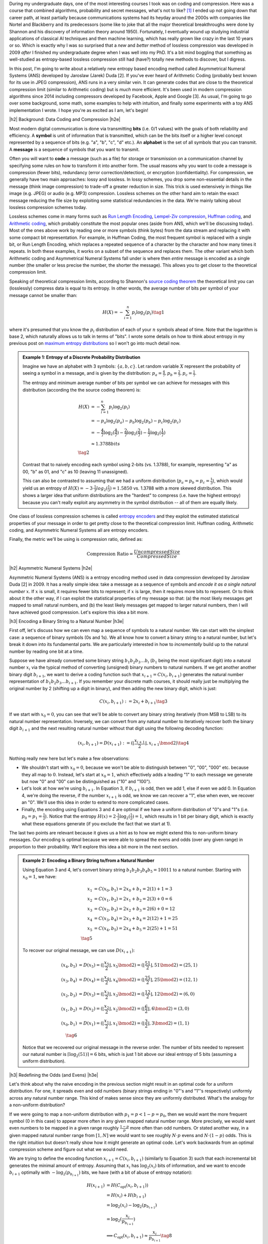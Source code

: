 .. title: Lossless Compression with Asymmetric Numeral Systems
.. slug: lossless-compression-with-asymmetric-numeral-systems
.. date: 2020-09-26 10:37:43 UTC-04:00
.. tags: compression, entropy, asymmetric numeral systems, Huffman coding, Arithmetic Coding, mathjax
.. category: 
.. link: 
.. description: A post on Asymmetric Numeral Systems coding
.. type: text

.. |br| raw:: html

   <br />

.. |H2| raw:: html

   <br/><h3>

.. |H2e| raw:: html

   </h3>

.. |H3| raw:: html

   <h4>

.. |H3e| raw:: html

   </h4>

.. |center| raw:: html

   <center>

.. |centere| raw:: html

   </center>

During my undergraduate days, one of the most interesting courses I took was on
coding and compression.  Here was a course that combined algorithms,
probability and secret messages, what's not to like? [1]_ I ended up not going
down that career path, at least partially because communications systems had
its heyday around the 2000s with companies like Nortel and Blackberry and its
predecessors (some like to joke that all the major theoretical breakthroughs
were done by Shannon and his discovery of information theory around 1950).  Fortunately, I
eventually wound up studying industrial applications of classical AI techniques
and then machine learning, which has really grown like crazy in the last 10
years or so.  Which is exactly why I was so surprised that a *new* and *better*
method of lossless compression was developed in 2009 *after* I finished my
undergraduate degree when I was well into my PhD.  It's a bit mind boggling that
something as well-studied as entropy-based lossless compression still had
(have?) totally new methods to discover, but I digress.

In this post, I'm going to write about a relatively new entropy based encoding
method called Asymmetrical Numeral Systems (ANS) developed by Jaroslaw (Jarek)
Duda [2].  If you've ever heard of Arithmetic Coding (probably best known for
its use in JPEG compression), ANS runs in a very similar vein.  It can
generate codes that are close to the theoretical compression limit
(similar to Arithmetic coding) but is *much* more efficient.  It's been used in 
modern compression algorithms since 2014 including compressors developed
by Facebook, Apple and Google [3].  As usual, I'm going to go over some
background, some math, some examples to help with intuition, and finally some
experiments with a toy ANS implementation I wrote.  I hope you're as
excited as I am, let's begin!

.. TEASER_END

|h2| Background: Data Coding and Compression |h2e|

Most modern digital communication is done via transmitting **bits** 
(i.e. 0/1 values) with the goals of both reliability and efficiency.
A **symbol** is unit of information that is transmitted, which can be the bits itself
or a higher level concept represented by a sequence of bits (e.g. "a", "b", "c", "d" etc.).
An **alphabet** is the set of all symbols that you can transmit.
A **message** is a sequence of symbols that you want to transmit.

Often you will want to **code** a message (such as a file) for storage or
transmission on a communication channel by specifying some rules on how to
transform it into another form.  The usual reasons why you want to code a message is
compression (fewer bits), redundancy (error correction/detection), or
encryption (confidentiality).  For compression, we generally have two main
approaches: lossy and lossless.  In lossy schemes, you drop some non-essential
details in the message (think image compression) to trade-off a greater
reduction in size.  This trick is used extensively in things like image 
(e.g. JPEG) or audio (e.g. MP3) compression.  Lossless schemes on the other
hand aim to retain the exact message reducing the file size by exploiting some
statistical redundancies in the data.  We're mainly talking about lossless
compression schemes today.

Lossless schemes come in many forms such as
`Run Length Encoding <https://en.wikipedia.org/wiki/Run-length_encoding>`__,
`Lempel-Ziv compression <https://en.wikipedia.org/wiki/LZ77_and_LZ78>`__,
`Huffman coding <https://en.wikipedia.org/wiki/Huffman_coding>`__, and
`Arithmetic coding <https://en.wikipedia.org/wiki/Arithmetic_coding>`__,
which probably constitute the most popular ones (aside from ANS, which we'll be
discussing today).  Most of the ones above work by reading one or more symbols
(think bytes) from the data stream and replacing it with some compact bit
representation.  For example, in Huffman Coding, the most frequent symbol is
replaced with a single bit, or Run Length Encoding, which replaces a repeated
sequence of a character by the character and how many times it repeats.  In both
these examples, it works on a subset of the sequence and replaces them.  The
other variant which both Arithmetic coding and Asymmetrical Numeral Systems
fall under is where then *entire* message is encoded as a single number (the
smaller or less precise the number, the shorter the message).  This allows you
to get closer to the theoretical compression limit.

Speaking of theoretical compression limits, according to Shannon's
`source coding theorem <https://en.wikipedia.org/wiki/Shannon%27s_source_coding_theorem>`__
the theoretical limit you can (losslessly) compress data is equal 
to its entropy.  In other words, the average number of bits per symbol of your
message cannot be smaller than:

.. math::

    H(X) = -\sum_{i=1}^n p_i \log_2(p_i)  \tag{1}

where it's presumed that you know the :math:`p_i` distribution of each of your :math:`n` symbols 
ahead of time.  Note that the logarithm is base 2, which naturally allows us to
talk in terms of "bits".
I wrote some details on how to think about entropy in my previous post on
`maximum entropy distributions <link://slug/maximum-entropy-distributions>`__ so I won't
go into much detail now. 

.. admonition:: Example 1: Entropy of a Discrete Probability Distribution

    Imagine we have an alphabet with 3 symbols: :math:`\{a, b, c\}`.  
    Let random variable :math:`X` represent the probability of seeing a symbol
    in a message, and is given by the distribution: 
    :math:`p_a = \frac{4}{7}, p_b=\frac{2}{7}, p_c=\frac{1}{7}`.
    
    The entropy and minimum average number of bits per symbol we can achieve
    for messages with this distribution (according the the source coding
    theorem) is:

    .. math::

         H(X) &= -\sum_{i=1}^n p_i \log_2(p_i)  \\
              &= -p_a\log_2(p_a)  - p_b\log_2(p_b) - p_c\log_2(p_c) \\
              &= -\frac{4}{7}\log_2(\frac{4}{7})
                 - \frac{2}{7}\log_2(\frac{2}{7})
                 - \frac{1}{7}\log_2(\frac{1}{7}) \\
              &\approx 1.3788 bits \\
              \tag{2}
    
    Contrast that to naively encoding each symbol using 2-bits (vs. 1.3788),
    for example, representing "a" as 00, "b" as 01, and "c" as 10 (leaving 11
    unassigned).  
    
    This can also be contrasted to assuming that we had a uniform distribution
    (:math:`p_a=p_b=p_c=\frac{1}{3}`), which would yield us an entropy of
    :math:`H(X)=-3\cdot\frac{1}{3}log_2(\frac{1}{3}) = 1.5850` vs. 1.3788 with
    a more skewed distribution.  This shows a larger idea that uniform
    distributions are the "hardest" to compress (i.e. have the highest entropy)
    because you can't really exploit any asymmetry in the symbol distribution
    -- all of them are equally likely.
 

One class of lossless compression schemes is called
`entropy encoders <https://en.wikipedia.org/wiki/Entropy_encoding>`__ and they
exploit the estimated statistical properties of your message in order to get
pretty close to the theoretical compression limit.  Huffman coding, Arithmetic
coding, and Asymmetric Numeral Systems all are entropy encoders.

Finally, the metric we'll be using is compression ratio, defined as:

.. math::

    \text{Compression Ratio} = \frac{Uncompressed Size}{Compressed Size}

|h2| Asymmetric Numeral Systems |h2e|

Asymmetric Numeral Systems (ANS) is a entropy encoding method used in data
compression developed by Jaroslaw Duda [2] in 2009.  It has a really simple
idea: take a message as a sequence of symbols and *encode it as a single
natural number* :math:`x`. 
If :math:`x` is small, it requires fewer bits to represent; if :math:`x` is
large, then it requires more bits to represent.  Or to think about it the other
way, if I can exploit the statistical properties of my message so that: (a) the
most likely messages get mapped to small natural numbers, and (b) the least likely
messages get mapped to larger natural numbers, then I will have achieved good
compression.  Let's explore this idea a bit more.

|h3| Encoding a Binary String to a Natural Number |h3e|

First off, let's discuss how we can even map a sequence of symbols to a natural
number.  We can start with the simplest case: a sequence of binary symbols (0s and 1s).
We all know how to convert a binary string to a natural number, but let's break
it down into its fundamental parts.  We are particularly interested in how
to *incrementally* build up to the natural number by reading one bit at a time.

Suppose we have already converted some binary string :math:`b_1 b_2 b_3 \ldots b_i` 
(:math:`b_1` being the most significant digit) into a natural number
:math:`x_i` via the typical method of converting (unsigned) binary numbers to
natural numbers.  If we get another another binary digit :math:`b_{i+1}`, we
want to derive a coding function such that :math:`x_{i+1} = C(x_i, b_{i+1})`
generates the natural number representation of :math:`b_1 b_2 b_3 \ldots b_{i+1}`.
If you remember your discrete math courses, it should really just be
multiplying the original number by 2 (shifting up a digit in binary), and then
adding the new binary digit, which is just:

.. math::

    C(x_i, b_{i+1}) := 2x_i + b_{i+1} \tag{3}

If we start with :math:`x_0=0`, you can see that we'll be able to convert any
binary string iteratively (from MSB to LSB) to its natural number
representation.  Inversely, we can convert from any natural number to
iteratively recover both the binary digit :math:`b_{i+1}` and the next
resulting natural number without that digit using the following decoding
function:

.. math::

    (x_i, b_{i+1}) = D(x_{i+1}) := (\lfloor\frac{x_{i+1}}{2}\rfloor, x_{i+1} \bmod 2) \tag{4}

Nothing really new here but let's make a few observations:

* We shouldn't start with :math:`x_0=0`, because we won't be able to
  distinguish between "0", "00", "000" etc. because they all map to :math:`0`.
  Instead, let's start at :math:`x_0=1`, which effectively adds a leading "1"
  to each message we generate but now "0" and "00" can be distinguished as
  ("10" and "100").
* Let's look at how we're using :math:`b_{i+1}`.  In Equation 3, if
  :math:`b_{i+1}` is odd, then we add 1, else if even we add 0.  In Equation 4,
  we're doing the reverse, if the number :math:`x_{i+1}` is odd, we know we can
  recover a "1", else when even, we recover an "0".  We'll use this idea in
  order to extend to more complicated cases.
* Finally, the encoding using Equations 3 and 4 are optimal if we have a uniform
  distribution of "0"s and "1"s (i.e. :math:`p_0=p_1=\frac{1}{2}`).  Notice
  that the entropy :math:`H(x) = 2 \cdot \frac{1}{2}\log_2(\frac{1}{2}) = 1`,
  which results in 1 bit per binary digit, which is exactly what these
  equations generate  (if you exclude the fact that we start at 1).

The last two points are relevant because it gives us a hint as to how we might
extend this to non-uniform binary messages.  Our encoding is optimal because we
were able to spread the evens and odds (over any given range) in proportion to
their probability.  We'll explore this idea a bit more in the next section.

.. admonition:: Example 2: Encoding a Binary String to/from a Natural Number

    Using Equation 3 and 4, let's convert binary string 
    :math:`b_1 b_2 b_3 b_4 b_5 = 10011` to a natural number. 
    Starting with :math:`x_0=1`, we have:

    .. math::

        x_1 &= C(x_0, b_1) = 2x_0 + b_1 = 2(1) + 1 = 3 \\
        x_2 &= C(x_1, b_2) = 2x_1 + b_2 = 2(3) + 0 = 6 \\
        x_3 &= C(x_2, b_3) = 2x_2 + b_3 = 2(6) + 0 = 12 \\
        x_4 &= C(x_3, b_4) = 2x_3 + b_4 = 2(12) + 1 = 25 \\
        x_5 &= C(x_4, b_5) = 2x_4 + b_5 = 2(25) + 1 = 51 \\
        \tag{5}

    To recover our original message, we can use :math:`D(x_{i+1})`:

    .. math::

        (x_4, b_5) &= D(x_5) = (\lfloor\frac{x_{5}}{2}\rfloor, x_{5} \bmod 2) = 
            (\lfloor \frac{51}{2} \rfloor, 51 \bmod 2) = (25, 1) \\
        (x_3, b_4) &= D(x_4) = (\lfloor\frac{x_{4}}{2}\rfloor, x_{4} \bmod 2) = 
            (\lfloor \frac{25}{2} \rfloor, 25 \bmod 2) = (12, 1) \\
        (x_2, b_3) &= D(x_3) = (\lfloor\frac{x_{3}}{2}\rfloor, x_{3} \bmod 2) = 
            (\lfloor \frac{12}{2} \rfloor, 12 \bmod 2) = (6, 0) \\
        (x_1, b_2) &= D(x_2) = (\lfloor\frac{x_{2}}{2}\rfloor, x_{2} \bmod 2) = 
            (\lfloor \frac{6}{2} \rfloor, 6 \bmod 2) = (3, 0) \\
        (x_0, b_1) &= D(x_1) = (\lfloor\frac{x_{1}}{2}\rfloor, x_{1} \bmod 2) = 
            (\lfloor \frac{3}{2} \rfloor, 3 \bmod 2) = (1, 1) \\
        \tag{6}
    
    Notice that we recovered our original message in the reverse order.
    The number of bits needed to represent our natural number is :math:`\lceil
    \log_2(51) \rceil = 6` bits, which is just 1 bit above our ideal entropy of
    5 bits (assuming a uniform distribution).

|h3| Redefining the Odds (and Evens) |h3e|

Let's think about why the naive encoding in the previous section might result
in an optimal code for a uniform distribution.  For one, it spreads even and odd
numbers (binary strings ending in "0"'s and "1"'s respectively) uniformly across
any natural number range.  This kind of makes sense since they are uniformly
distributed.  What's the analogy for a non-uniform distribution?

If we were going to map a non-uniform distribution with 
:math:`p_1=p < 1-p = p_0`, then we would want the more frequent symbol 
(0 in this case) to appear more often in any given mapped natural number range.
More precisely, we would want even numbers to be mapped in a given range
roughly :math:`\frac{1-p}{p}` more often than odd numbers.  Or stated another
way, in a given mapped natural number range from :math:`[1, N]` we would want
to see roughly :math:`N\cdot p` evens and :math:`N\cdot (1-p)` odds.
This is the right intuition but doesn't really show how it might generate an
optimal code.  Let's work backwards from an optimal compression scheme and
figure out what we would need.

We are trying to define the encoding function :math:`x_{i+1} = C(x_i, b_{i+1})`
(similarly to Equation 3) such that each incremental bit generates the minimal 
amount of entropy.  Assuming that :math:`x_i` has :math:`\log_2 (x_i)` bits of
information, and we want to encode :math:`b_{i+1}` optimally with
:math:`-\log_2(p_{b_{i+1}})` bits, we have (with a bit of abuse of entropy notation):

.. math::
    H(x_{i+1}) &= H(C_{\text{opt}}(x_i, b_{i+1})) \\
               &= H(x_i) + H(b_{i+1})\\
               &= \log_2(x_i) - \log_2(p_{b_{i+1}})\\
               &= \log_2(\frac{x_i}{p_{b_{i+1}}}) \\
    &\implies C_{\text{opt}}(x_i, b_{i+1}) \approx \frac{x_i}{p_{b_{i+1}}} 
        \tag{8}

Therefore, if we can define :math:`C(x_i, b_{i+1}) \approx \frac{x_i}{p_{b_{i+1}}}`
then we will have achieved an optimal code!  Let's try to understand what this
mapping means.

From Equation 8, if we are starting at some :math:`x_i` and get a new bit
:math:`b_{i+1}=1` (an odd number), then :math:`x_{i+1}\approx\frac{x_i}{p}`.
But we know :math:`x_i` can be any natural number, so this implies that 
odd numbers will be placed at (roughly), :math:`\frac{1}{p}, \frac{2}{p},
\frac{3}{p}, \ldots` intervals for any given natural number.
This also means, we'll see an odd number
(roughly) every :math:`\frac{1}{p}` natural numbers.  
But if we take a closer look, this is precisely the condition of having roughly
:math:`N\cdot p` for the first :math:`N` natural numbers (:math:`\text{# of
Odds} = N / \frac{1}{p} = N\cdot p`).  Similarly, we'll see even numbers
(roughly) every :math:`\frac{1}{1-p}`, which also means we'll see (roughly)
:math:`N \cdot (1-p)` in the first :math:`N` natural numbers.  So our intuition
does lead us towards the solution of an optimal code after all!

.. figure:: /images/ans_even_odd.png
  :height: 200px
  :alt: Distribution of Evens and Odds for Various :math:`p`
  :align: center

  **Figure 1: Distribution of Evens and Odds for Various :math:`p`**


Thinking about this code a bit differently, we are essentially redefining the
frequency of evens and odds with this new mapping.  We can see this more
clearly in Figure 1.  For different values of :math:`p`, we can see a repeating
pattern of where the evens and odds fall.  When :math:`p=1/2`, we see an
alternating pattern (never mind that :math:`2` is mapped to an odd, this is an
unimportant quirk of the implementation) as we usually expect.  However,
when we go to non-uniform distributions, we can see repeating but
non-alternating patterns.  One thing you may notice is that the above equations
are in :math:`\mathbb{R}` but we need them to mapped to natural numbers!
Figure 1 implicitly does some of the required rounding and we'll see more of
that in the implementations below.

In summary:

* A binary message encoded and decoded to a single natural number.
* Using this method, we can build an entropy encoder by defining a mapping of
  even and odd binary numbers (those ending in "1'/"0"s) in proportion to their
  probabilities (:math:`p, 1-p`) in a message.
* We can incrementally generate this number bit by bit by using a coding 
  function :math:`x_{i+1} = C(x_i, b_{i+1})` 
  (decoding function :math:`(x_i, b_{i+1}) = D(x_{i+1})`) that will
  iteratively generate a mapped natural number from (to) the previous mapped number
  and the next bit.
* If we can guarantee our coding function :math:`C(x_i, b_{i+1}) \approx \frac{x_i}{p_{b_{i+1}}}`
  then we will have achieved an optimal code.

|h3| Uniform Binary Variant (uABS) |h3e|

Without loss of generality, let's use a binary alphabet with odds ending in "1" and evens
ending in "0", and :math:`p_1 = p < 1-p = p_0` (odds are always less frequent than evens).
We know we want approximately :math:`N\cdot p` odd numbers mapped in the first
:math:`N` mapped natural numbers.  Since we have to have a non-fractional
number of odds, let's pick :math:`\lceil N \cdot p \rceil` odds in the first
:math:`N` mapped natural numbers.  From this, we get this relationship for
any given :math:`N` and :math:`N+1` (try to validate it against Figure 1):

.. math::

    \lceil (N+1)\cdot p \rceil - \lceil N\cdot p \rceil 
    = \left\{
        \begin{array}{ll}
            1 && \text{ if } N \text{ has an odd mapped} \\
            0 && \text{otherwise} \\
        \end{array}
    \right. \tag{9}

Another way to think about it is: if we're at :math:`N` and we've filled our :math:`\lceil N \cdot p\rceil`
odd number "quota" then we don't need to see another odd at :math:`N+1` (the :math:`0` case).
Conversely, if going to :math:`N+1` makes it so we're behind our odd number
"quota" then we should make sure that we map an odd at :math:`N` (the :math:`1` case).

Now here's the tricky part: what coding function :math:`x_{i+1} = C(x_i, b_{i+1})` 
satisfies Equation 9 (where :math:`x_i` is our mapped natural number)?
It turns out this one does:

.. math::
    
    C(x_i, b_{i+1})
    = \left\{
        \begin{array}{ll}
            \lceil \frac{x_i+1}{1-p} \rceil - 1 && \text{if } b_{i+1} = 0 \\
            \lfloor \frac{x_i}{p} \rfloor && \text{otherwise} \\
        \end{array}
    \right. \tag{10}

I couldn't quite figure out a sensible derivation of why this particular
function works but it's probably non-trivial.  The main problem is
that we're working with natural numbers, so dealing with floor and ceil
operators is tricky.  Additionally, Equation 9 kind of looks like a 
some kind of `difference equation <https://en.wikipedia.org/wiki/Linear_difference_equation>`__,
which are generally very difficult to solve.  However, I did manage to
prove that Equation 10 is consistent with Equation 9.  See Appendix A for the
proof.

Using Equation 10, we can now code any binary message using the same method we used
in the previous section with Equation 3: iteratively applying Equation 10 one
bit at a time.  The matching decoding function is essentially the reverse calculation:

.. math::
    
    (x_i, b_{i+1}) &= D(x_{i+1}) \\
    b_{i+1} &= \lceil (x_{i+1}+1)\cdot p \rceil - \lceil x_{i+1}\cdot p \rceil  \\
    x_i &= \left\{
        \begin{array}{ll}
            x_{i+1} - \lceil x_{i+1} \cdot p \rceil && \text{if } b_{i+1} = 0 \\
            \lceil x_{i+1} \cdot p \rceil && \text{otherwise} \\
        \end{array}
    \right. \tag{11}

The decoding of a bit is calculated exactly as we have designed it in Equation 9,
and depending on which bit was decoded, we perform the reverse calculation of
Equation 10.  For the :math:`b_{i+1} = 0` case, it may not look like the reverse
calculation but the math should work out (haven't proven it, but my
implementation works).  In the end, the equations to encode/decode are straight
forward but the logic of arriving at them is far from it.

.. admonition:: Example 3: Encoding a Binary String to/from a Natural Number using uABS

    Using the same binary string as Example 2, 
    :math:`b_1 b_2 b_3 b_4 b_5 = 10011`, let's encode it using uABS but
    with :math:`p=\frac{7}{10}` (recall we assume that :math:`p=p_1 < p_0=1-p`).
    Using Equation 10 and starting with :math:`x_0=1`, we get:

    .. math::

        x_1 &= C(x_0, b_1) = \lfloor \frac{x_0}{p} \rfloor = \lfloor 1\cdot \frac{10}{3} \rfloor = 3 \\
        x_2 &= C(x_1, b_2) = \lceil \frac{x_i+1}{1-p} \rceil - 1 = \lceil (3+1)\frac{10}{7} \rceil - 1 = 5 \\
        x_3 &= C(x_2, b_3) = \lceil \frac{x_i+1}{1-p} \rceil - 1 = \lceil (5+1)\frac{10}{7} \rceil - 1 = 8 \\
        x_4 &= C(x_3, b_4) = \lfloor \frac{x_0}{p} \rfloor = \lfloor 8\cdot \frac{10}{3} \rfloor = 26 \\
        x_5 &= C(x_4, b_5) = \lfloor \frac{x_0}{p} \rfloor = \lfloor 26\cdot \frac{10}{3} \rfloor = 86 \\
        \tag{12}

    Decoding can be applied in a similar way with Equation 11, which recovers
    our original message of "10011" (but in reverse order):

    .. math::

        b_5 &= \lceil (x_5+1)\cdot p \rceil - \lceil x_5\cdot p \rceil 
             = \lceil (86+1)\cdot \frac{3}{10} \rceil - \lceil 86\cdot \frac{3}{10} \rceil 
             = 1 \\
        x_4 &= \lceil x_5 \cdot p \rceil 
             = \lceil 86\cdot \frac{3}{10} \rceil 
             = 26 \\
        b_4 &= \lceil (x_4+1)\cdot p \rceil - \lceil x_4\cdot p \rceil 
             = \lceil (26+1)\cdot \frac{3}{10} \rceil - \lceil 26\cdot \frac{3}{10} \rceil 
             = 1 \\
        x_3 &= \lceil x_4 \cdot p \rceil 
             = \lceil 26\cdot \frac{3}{10} \rceil 
             = 8 \\
        b_3 &= \lceil (x_3+1)\cdot p \rceil - \lceil x_3\cdot p \rceil 
             = \lceil (8+1)\cdot \frac{3}{10} \rceil - \lceil 8\cdot \frac{3}{10} \rceil 
             = 0 \\
        x_2 &= x_3 - \lceil x_3 \cdot p \rceil 
             = 8 - \lceil 8\cdot \frac{3}{10} \rceil 
             = 5 \\
        b_2 &= \lceil (x_2+1)\cdot p \rceil - \lceil x_2\cdot p \rceil 
             = \lceil (5+1)\cdot \frac{3}{10} \rceil - \lceil 5\cdot \frac{3}{10} \rceil 
             = 0 \\
        x_1 &= x_2 - \lceil x_2 \cdot p \rceil 
             = 5 - \lceil 5\cdot \frac{3}{10} \rceil 
             = 3 \\
        b_1 &= \lceil (x_1+1)\cdot p \rceil - \lceil x_1\cdot p \rceil 
             = \lceil (3+1)\cdot \frac{3}{10} \rceil - \lceil 3\cdot \frac{3}{10} \rceil 
             = 1 \\
        x_0 &= \lceil x_1 \cdot p \rceil 
             = \lceil 3\cdot \frac{3}{10} \rceil 
             = 1 \\
        \tag{13}

    Another popular way to visualize this is using a tabular method in Figure 2.
    In the top row, we have the same visualization of evens/odds as Figure 1 for :math:`p=\frac{3}{10}`,
    which is essentially :math:`C(x_i, b_{i+1})`.
    In the second and third row, it shows which numbers are mapped to
    evens/odds and counts the number of "slots" of evens/odds we have see up to
    that point.
    So for :math:`C(x_i, b_{i+1})=3`, it's mapped to the first odd "slot", and
    for :math:`C(x_i, b_{i+1})=26`, it's mapped to the eighth odd "slot".  The
    same thing happens on the even side.  

    .. figure:: /images/ans_ex3.png
      :height: 150px
      :alt: Tabular Visualization of uABS Encoding
      :align: center
    
      **Figure 2: Tabular Visualization of uABS Encoding**

    This turns out to be precisely what Equation 10 is doing: for any given
    :math:`x_i` it's trying to find the next even/odd "slot" to put
    :math:`x_{i+1}` in.
    The yellow lines trace out what an encoding for "10011" would look like.
    Our current number :math:`x_i` along with the incoming bit :math:`b_{i+1}`
    defines which "slot" we should go in (the diagonal arrows), and Equation 10
    calculates the next natural number associated with it (the "up" arrows).
    Decoding would follow a similar process but in reverse.

|h3| Range Variant (rANS) |h3e|

We saw that uABS works on a binary alphabet, but we can also apply the same concept
to an alphabet of any size (with some modifications). The first thing to notice
is that that the argument from Equation 8 works (more or less) with *any*
alphabet, not just binary ones (just replace the bit :math:`b_{i+1}` with symbol :math:`s_{i+1}`).
That is, adding an incremental symbol (instead of a bit) should only increase
the total entropy of the message by the entropy of that symbol.  Equation 8
would only need to reference symbol and the same logic would work.  

Another problem are those pesky real numbers.  Theoretically, we can have
arbitrary real numbers for the probability distribution of our alphabet.  We
"magically" found a nice formula in Equation 10/11 that encodes/decodes any
arbitrary :math:`p`, but in the case of a larger alphabet, it's a bit tougher.
Instead, a restriction that we'll place is that we'll quantize the probability
distribution in :math:`2^n` chunks.  So :math:`p_s\approx \frac{f_s}{2^n}`,
where :math:`f_s` is a natural number.
This quantization of the probability distribution, simplifies things for us by
allowing us to have a simpler and more efficient coding/decoding function
(although it's not clear to me if it's possible to do it without quantization).

Instead of our previous idea of evens and odds, what we'll be doing is extending this idea 
and "coloring" each number.  So for an alphabet of size 3, we might color
things red, green and blue.  Figure 3 shows a few examples with this alphabet
with :math:`n=3` quantization for a few different distributions (this is analogous
to Figure 1).

.. figure:: /images/ans_rans.png
  :height: 200px
  :alt: Distribution of "blue", "green" and "red" symbols
  :align: center

  **Figure 3: Distribution of "blue", "green" and "red" symbols**

So how does it work?  It's not too far off from uABS, we use the following equations to encode/decode:

.. math::

    C(x_i, s_{i+1}) &= \lfloor \frac{x_i}{f_s} \rfloor \cdot 2^n + CDF[s]  \tag{14} + (x_i \bmod f_s)  \\
    s_{i+1} &= \text{symbol}(x_{i+1} \bmod 2^n) \text{ such that } CDF[s] \leq x_{i+1} \bmod 2^n < CDF[s+1] \tag{15} \\
    x_i = D(x_{i+1}) &= f_s \cdot \lfloor x_{i+1} / 2^n \rfloor - CDF[s] + (x_{i+1} \bmod 2^n) \tag{16}

Where :math:`CDF[s] := f_0 + f_1 + \ldots + f_{s-1}`, essentially the
cumulative distribution function for a given ordering of the symbols.  You'll notice
that since we've quantized the distribution in terms of powers of 2, we can replace
the multiplications, divisions and modulo with left shifting, right shifting
and logical masking, respectively, which makes this much more efficient computationally.

The intuition for Equation 14-16 isn't too far from from uABS: for a given
:math:`N`, we want to maintain the property that we roughly see 
:math:`N\cdot  p_s = N \cdot \frac{f_s}{2^n}` of symbols :math:`s`. Looking
at Equation 14, we can see how it accomplishes this:

* :math:`\lfloor \frac{x_i}{f_s} \rfloor \cdot 2^n`: finds the right :math:`2^n` range
  (recall that we have a repeating pattern every :math:`2^n` natural numbers).
  If :math:`f_s` is small, say :math:`f_s=1`, then it only appears once every
  :math:`2^n` range.  If :math:`f_s` is large, then we would expect to see
  :math:`f_s` numbers mapped to every :math:`2^n` range.
* :math:`CDF[s]` finds the offset within the :math:`2^n` range for the current
  symbol :math:`s` -- all :math:`s` symbols will be grouped together within
  this range starting here.
* :math:`(x_i \bmod f_s)` finds the precise location within this sub-range
  (which has precisely :math:`f_s` spaces allocated for it).

The decoding is basically just the reverse operation of the encoding.

Since we maintain this repeating pattern, we implicitly are maintaining the
property that we'll see :math:`x_i \cdot p_s` ":math:`s`" symbols within the
first :math:`x_i` natural numbers.  

.. admonition:: Example 4: Encoding a Ternary String to/from a Natural Number using rANS

    Using the alphabet ['a', 'b', 'c'] with quantization :math:`n=3` and distribution
    :math:`[f_a, f_b, f_c]=[5, 2, 1]` (:math:`CDF[s] = [0, 5, 7, 8]`), let's encode the string "abc".
    We need to start with :math:`x_0=8` or we won't be able to encode repeated
    values of 'a' (similar to how we start uABS at 1). In fact, we just need to
    start with the :math:`\max f_s` but to be safe, we'll use :math:`2^n`.
    Using Equation 14:

    .. math::

       x_1 &= C(x_0, a) 
            = \lfloor \frac{x_0}{f_a} \rfloor \cdot 2^3 + CDF[a] + (x_0 \bmod f_a) 
            = \lfloor \frac{8}{5} \rfloor \cdot 8 + 0 + (8 \bmod 5) 
            = 11 \\
       x_2 &= C(x_0, b)
            = \lfloor \frac{x_1}{f_b} \rfloor \cdot 2^3 + CDF[b] + (x_1 \bmod f_b) 
            = \lfloor \frac{11}{2} \rfloor \cdot 8 + 5 + (11 \bmod 2)
            = 46  \\
       x_3 &= C(x_0, c)
            = \lfloor \frac{x_2}{f_c} \rfloor \cdot 2^3 + CDF[c] + (x_2 \bmod f_c)
            = \lfloor \frac{46}{1} \rfloor \cdot 8 + 7 + (46 \bmod 1)
            = 375 \\
        \tag{17}

    Decoding, works similarly using Equation 15-16:

    .. math::

        s_2 &= \text{symbol}(x_3 \bmod 8) = \text{symbol}(375 \bmod 8) = c \\
        x_2 &= D(x_3) 
             = f_c \cdot \lfloor x_3 / 8 \rfloor - CDF[c] + (x_3 \bmod 8)
             = 1 \cdot \lfloor 375 / 8 \rfloor - 7  + (375 \bmod 8)
             = 46 \\
        s_1 &= \text{symbol}(x_2 \bmod 8) = \text{symbol}(46 \bmod 8) = b \\
        x_1 &= D(x_2) 
             = f_b \cdot \lfloor x_2 / 8 \rfloor - CDF[b] + (x_2 \bmod 8)
             = 2 \cdot \lfloor 46 / 8 \rfloor - 5  + (46 \bmod 8)
             = 11 \\
        s_0 &= \text{symbol}(x_1 \bmod 8) = \text{symbol}(11 \bmod 8) = a \\
        x_0 &= D(x_1) 
             = f_a \cdot \lfloor x_1 / 8 \rfloor - CDF[a] + (x_1 \bmod 8)
             = 5 \cdot \lfloor 11 / 8 \rfloor - 0 + (11 \bmod 8)
             = 8 \\
        \tag{18}

    We can build the same table as Figure 2 except we'll have four rows:
    for :math:`C(x_i, s_{i+1}), a, b, c`.  Building the table is left as
    an exercise for the reader :)

.. admonition:: Note about the starting value of :math:`x_0`

    In Example 4, we started on :math:`x_0=2^n`.  This is because if we didn't,
    we could get into the situation where we couldn't distinguish certain
    repetitions of strings such as: [a, aa, aaa], for example.  Using Example 4, 
    let's see what we'd get starting with :math:`x_0=1`:

    .. math::

       x_1 &= C(x_0, a) 
            = \lfloor \frac{x_0}{f_a} \rfloor \cdot 2^3 + CDF[a] + (x_0 \bmod f_a)
            = \lfloor \frac{1}{5} \rfloor \cdot 8 + 0 + (1 \bmod 5)
            = 1 \\ 
       x_2 &= C(x_1, a) 
            = \lfloor \frac{x_0}{f_a} \rfloor \cdot 2^3 + CDF[a] + (x_0 \bmod f_a)
            = \lfloor \frac{1}{5} \rfloor \cdot 8 + 0 + (1 \bmod 5)
            = 1 \\     
       x_3 &= C(x_2, a) 
            = \lfloor \frac{x_0}{f_a} \rfloor \cdot 2^3 + CDF[a] + (x_0 \bmod f_a)
            = \lfloor \frac{1}{5} \rfloor \cdot 8 + 0 + (1 \bmod 5)
            = 1 \\
        \tag{19}

    As you can see we get nowhere fast.  The reason is that the first term
    always rounds down, resulting in the exact same value.  Similarly, the
    second term always resolves the same thing (since 'a' is the first symbol
    in our ordering), and the third term as well.
    
    I think (haven't really proven it) that the safest option is to have
    :math:`\max f_s` as your starting value.  This will ensure that the first
    term will always be >= 0, resulting in a different number than you started
    with.  To be safe, :math:`2^n > \max f_s`, which is just a bit nicer.
    In some sense, we're "wasting" the initial numbers here starting :math:`x_0`
    larger but it's necessary in order to encode repeated strings and handle
    these corner cases.  
    
    Another way you could go about it, is that do a fixed mapping for the first
    :math:`2^n` numbers (a base case of sorts), and then from there you can
    apply the formula.  I didn't try this but I think that this is also
    possible.

|h3| Renormalization |h3e|

The astute reader may have already been wondering how this can work in practice.
It works great when you only have a message of length five or so, but what about a
1 MB file?  If we use a 1-byte=256-length alphabet, we could potentially be
getting a number on the order of :math:`2^{1000000n}` over this 1M-length string.
Surely no integer type will be able to efficiently handle that!
It turns out there is a simple trick to ensure that :math:`x^i \in [2^M, 2^{2M} - 1]`.

The idea is that during encoding once :math:`x_i` gets too big, we simply write
out the lower :math:`M` bits to ensure it stays between :math:`[2^M, 2^{2M} - 1]`
(e.g. :math:`M=16` bits).
Similarly, during decoding, if :math:`x_i` is too small, shift the current
number up and read in :math:`M` bits into the lower bits.  As long as you take
care to make sure each operation is symmetric, it should allow you to always
play with a number that fits within an integer type.
    
**Listing 1: Encoding and Decoding rANS Python Pseudocode with Renormalization**

.. code:: python 
    :linenos:

    MASK = 2**M - 1 
    BOUND = 2**(2*M) - 1

    # Encoding
    s = readSymbol()
    x_test = (x / f[s]) << n + (x % f[s]) + c[s]
    if (x_test > BOUND):
        write16bits(x & MASK)
        x = x >> M
    x = (x / f[s]) << n + (x % f[s]) + c[s]

    # Decoding
    s = symbol[x & MASK]
    writeSymbol(s)
    x = f[s] (x >> n) + (x & MASK) - c[s]
    if (x < 2**M):
        x = x << M + read16bits()

Listing 1 shows the Python pseudo code for rANS encoding and decoding with
renormalization.  Notice that we use Equation 14-16 but with more efficient
bit-wise operations.

|h3| Other variants |h3e|

As you can imagine, there are numerous variants of the above
algorithms/concepts, especially as it relates to efficient implementations.
One of the most practical is one called 
`tANS <https://en.wikipedia.org/wiki/Asymmetric_numeral_systems#Tabled_variant_(tANS)>`__ 
or the tabled variant.  In this variation, we build a finite state machine
(i.e. table) to pre-compute all the calculations we would have done in rANS.
This has a bit more upfront cost but will make the encoding/decoding much faster
without the need for multiplications.

Another extension of tANS is the ability to encrypt the message directly in the
tANS algorithm.  Since we're building a table, we don't really need to maintain
Equation 14-16 but rather can pick any repeating pattern.  So instead of the
typical rANS repeating pattern, we can scramble it based on some random number.
See [1] for more details.

|h2| Implementation Details |h2e|

I implemented some toy versions of uABS and rANS in Python which you can find on my 
`Github <https://github.com/bjlkeng/sandbox/tree/master/ans>`__.
Surprisingly, it was a bit trickier than I thought due to a few gotchas.
Here are some notes for implementing uABS:

* Python's integer type is theoretically unlimited but I used some `numpy`
  functions, which *do* have a limited range (64-bit integer).  You can see
  this when using uABS with large binary strings, particularly with close to
  uniform distributions, where the code encodes/decodes string incorrectly.
* The other "gotcha" is that with uABS, we are actually (sort of) dealing with
  real numbers, which is a poor match for floating point data types.  Python's
  floating point type definitely *has* limited precision, so the usual problems
  of being not represent real numbers exactly become a problem.  Especially
  when we need to apply ceil/floor where a `0.000001` difference is meaningful.
  To hack around this, I simply just wrapped everything in Python's `Decimal`
  type.
* Finally, to ensure that the smaller :math:`p` was always mapped to the "1",
  I had do some swapping of the characters and probabilities.

For rANS, it was a bit easier, except for the renormalization, where I had to
play around a bit:

* I decided to simplify my life, I would just directly take the frequencies
  (:math:`f_s`) along with the quantization bits (:math:`n`) instead of 
  introducing errors quantizing things myself.
* As mentioned above, I kept having errors until I figured out that :math:`x_0`
  needed to start at a large enough value.  With renormalization, I start
  it at :math:`x_0=2^M-1` since we want :math:`x_i \in [2^M, 2^{2M}-1]`.
  Turns out you need to have minus one there or else you get into a corner case
  where the decoding logic stops decoding early (or at least my implementation did).
* The other thing I had to "figure out" was the `BOUND` in Listing 1.  I initially
  thought it was simply just :math:`2^{2M}-1` but I was wrong.  In [1], they 
  reference a `bound[s]` variable that is never defined, so I had to reverse
  engineer it.  I'm almost positive there is a better way to do it than what
  I have in Listing 1, but I think my way is the most straight forward.
* In the decoding, there is a step where you have to lookup which symbol was
  decoded.  I simply used `numpy.argmax`, which I presume does a linear search.
  Apparently, this is one place where you can do something smarter but I wasn't
  too interested in this part.
* I didn't have to do any of the funny wrapping using `Decimal` that I did with
  uABS because of the quantization to :math:`n` bits.  There is still a
  division and call to `floor()` but since we're dealing with integers in the
  division, the chances of causing issues is pretty small I think (at least I
  haven't seen it yet).

Finally, none of my toy implementation, nor the compression values are quite
realistic because you also need to include the encoding of the probability
distribution itself!  Something that you would surely include as metadata in a
file.  However, if we're compression a file that's relatively big, this constant
amount of data *should* be negligible.

|h2| Experiments |h2e|

The setup for uABS and rANS experiments were roughly the same.  First, a
random strings of varying length was generated based on the alphabet,
distribution and quantization bits (for rANS).  Next, the compression algorithm
is run against the string and the original message size, ideal (Shannon limit) size,
and actual size were measured or calculated.  For each uABS experiment, each
setting was run with 100 different strings and averaged, while for rANS it was
run 50 times and averaged.

Figure 4 shows the results for uABS where "actual_ratio" stands for compression
ratio.  First off, more skewed distributions (lower :math:`p`) result in higher
compression.  This is sensible because we can exploit the fact that odd numbers
appear much more often.  Next, it's clear that as the message length increase,
we get a better compression ratio (closer to ideal).  This expected as the
asymptotic behavior of the code starts paying off.  Interesting, for more
skewed distributions (:math:`p=0.01`), it takes much longer message lengths for
us to get close to the theoretical limit.  We would probably need a message
length of :math:`N * 1 / p` to start approaching that limit.  Unfortunately, since
I didn't implement renormalization, I couldn't push the message length too much
further since the numbers got too big.

.. figure:: /images/ans_uabs.png
  :alt: Experimental Results
  :align: center

  **Figure 4: Experimental Results for uABS (dashed lines are the ideal compression ratio)**

Figure 5 show the first set of results for rANS.  Here we used an 256 character
alphabet (8-bits = 1byte) with 15 quantization bits and 24 renormalization
bits.   Figure 5 shows various distributions for varying message lengths.
Uniform is self explanatory, `power_X` are normalized power distributions with
exponent :math:`X`.  We see the same pattern of more skewed distributions
having higher compression and reaching close to theoretical limit with longer
message sizes.

.. figure:: /images/rans_msg_len.png
  :alt: Experimental Results
  :align: center

  **Figure 5: Experimental Results for rANS varying message length and distribution (dashed lines are the ideal compression ratio)**

Figure 6 shows an ablation study for rANS on quantization bits.  I held constant
`power_50` distribution with message length 1000 and varied quantization bits
and renormalization bits.  `renormalization_bits = add_renorm_bits + quantization_bits`.
We can see that more precise quantization yields better compression, as
expected.  It can get closer to the actual `power_50` distribution instead of
being a coarse approximation. Varying the renormalization bits relative to quantization
doesn't seem to have much effect in terms of compression ratio (I suspect there's more to 
it here but I didn't want to spend too much time investigating it).

.. figure:: /images/rans_quantization.png
  :alt: Experimental Results
  :align: center

  **Figure 6: Experimental Results for rANS varying quantization bits and renormalization bits**

|h2| Conclusion |h2e|

Well this post was definitely another tangent that I went off on.  In fact, the
post I actually wanted to write was ML related but I got side tracked trying to
understand ANS.  It just was so interesting that I thought I should learn it
more in depth and write a post on it.  I keep trying to make more time for
writing on this blog but I always seem to have more and more things keeping me
busy professionally and personally (which is a good thing!).  Anyways, look out
for a future post where I will make reference to ANS.  Thanks for reading!

|h2| References |h2e|

* [1] "Lecture I: data compression ... data encoding", Jaroslaw Duda, Nokia Krakow, `<http://ww2.ii.uj.edu.pl/~smieja/teaching/ti/3a.pdf>`__ 
* [2] "Asymmetric numeral systems", Jarek Duda, `<https://arxiv.org/abs/0902.0271>`__
* [3] Wikipedia: `<https://en.wikipedia.org/wiki/Asymmetric_numeral_systems>`__

|h2| Appendix A: Proof of uABS Coding Function |h2e|

(*As an aside: I spent longer than I'd like to admit trying to figure out this proof.
It turns out that trying to prove things involving floor and ceil functions wasn't
so obvious for a computer engineer by training.
I tried looking up a bunch of identities and going in circles using modulo 
notation without much success.  It was only after going back to the definition
of the floor/ceil operators, did I figure out the proof below.  There's
probably some lesson here about first principles but I'll let you take what you 
want from this story.*)

Let's start out by assuming that :math:`p = \frac{a}{b}` can be represented as
a rational number for some relatively prime :math:`a, b \in \mathbb{Z}^{+}`.
Practically, we're working with non-infinite precision, so it's not too big of
a stretch.  To verify that Equation 10 is consistent with Equation 9, we'll use
substitution and show that the two equations are consistent.

**Case 1: N is odd**

Re-write Equation 9 odd case:

.. math::

    x_{i+1} = \lfloor \frac{x_i}{p} \rfloor = \lfloor \frac{bx_i}{a} \rfloor = \frac{bx_i}{a} - \frac{m}{a} && \text{for some } 0 \leq m < a, m \in \mathbb{Z} \\
    \tag{A.1}

Substitute Equation A.1 into Equation 9 (where we're taking :math:`N=x_{i+1}`):

.. math::

    \lceil (N+1)\cdot p \rceil - \lceil N\cdot p \rceil 
    &= \lceil (\frac{bx}{a} - \frac{m}{a} + 1)\frac{a}{b} \rceil - \lceil (\frac{bx}{a} - \frac{m}{a})\frac{a}{b}  \rceil \\
    &= \lceil x - \frac{m}{b} + \frac{a}{b} \rceil -  \lceil x - \frac{m}{b} \rceil \\
    &= x + \lceil - \frac{m}{b} + \frac{a}{b} \rceil -  x - \lceil - \frac{m}{b} \rceil && \text{ since } x \in \mathbb{Z} \\
    &= \lceil \frac{a-m}{b} \rceil -  \lceil - \frac{m}{b} \rceil  && \text{ since } 0 \leq m < a < b \\
    &= 1 - 0 = 1
    \tag{A.2}

**Case 2: N is even**

Substitute Equation 9 and A.3 into Equation 9:

.. math::

    \lceil (N+1)\cdot p \rceil - \lceil N\cdot p \rceil 
    &= \lceil (\lceil \frac{x+1}{1-p} \rceil - 1 + 1)\cdot p \rceil - 
        \lceil (\lceil \frac{x+1}{1-p} \rceil - 1) \cdot p \rceil \\
    &= \lceil \lceil \frac{(x+1)b}{b-a} \rceil \cdot \frac{a}{b} \rceil 
        - \lceil (\lceil \frac{(x+1)b}{b-a}\rceil - 1) \cdot \frac{a}{b} \rceil \\
    &= \lceil (m\cdot (b-a) - \frac{i}{b-a}) \cdot \frac{a}{b} \rceil 
        - \lceil (m\cdot (b-a) - \frac{i}{b-a} - 1) \cdot \frac{a}{b} \rceil 
        && \text{for some } 0 \leq i < b-a, i \in \mathbb{Z}; m \in \mathbb{Z} \\
    &= m\cdot (b-a) + \lceil - \frac{i}{b-a} \cdot \frac{a}{b} \rceil 
        - m\cdot (b-a) - \lceil (- \frac{i}{b-a} - 1) \cdot \frac{a}{b} \rceil 
        && \text{ since } m\cdot(b-a) \in \mathbb{Z} \\
    &= \lceil - \frac{i}{b-a} \cdot \frac{a}{b} \rceil 
       - \lceil (- \frac{i}{b-a} - 1) \cdot \frac{a}{b} \rceil \\
    &= 0 - \lceil (- \frac{i}{b-a} - 1) \cdot \frac{a}{b} \rceil 
       && \text{ since } 0 \leq \frac{i}{b-a} < 1; 0 < \frac{a}{b} < 1 \\
    \tag{A.4}

Now looking at the last line and looking at the expression in the ceil function,
we can see that:

.. math::

    (- \frac{i}{b-a} - 1) \cdot \frac{a}{b} & > -\frac{2a}{b} 
        && \text {since } \frac{i}{b-a} < 1 \\
    &\geq -1
        && \text {since } \frac{a}{b} \leq 0.5 \text{ using assumption } p=\frac{a}{b} < \frac{b-a}{b} = 1-p \\
    \tag{A.5}

So :math:`(- \frac{i}{b-a} - 1)\cdot \frac{a}{b} > -1` (and obviously :math:`< 0`), therefore
Equation A.4 resolves to :math:`- \lceil (- \frac{i}{b-a} - 1) \cdot \frac{a}{b} \rceil = 0` as required.

|h2| Notes |h2e|

.. [1] I actually liked most of the communication theory courses, it was interesting to learn the basics of how wired/wireless signals are transmitted and how they could be modelled using math.
    
